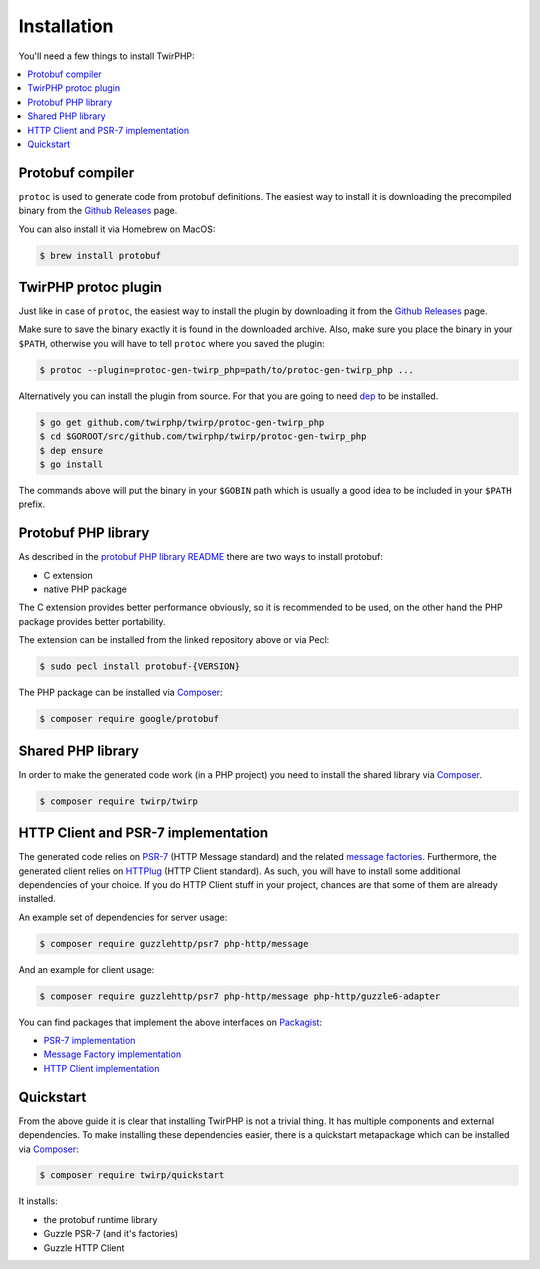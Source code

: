 Installation
============

You'll need a few things to install TwirPHP:

.. contents::
    :local:


Protobuf compiler
-----------------

``protoc`` is used to generate code from protobuf definitions.
The easiest way to install it is downloading the precompiled binary from the
`Github Releases <https://github.com/google/protobuf/releases>`_ page.

You can also install it via Homebrew on MacOS:

.. code-block:: bash

    $ brew install protobuf


TwirPHP protoc plugin
---------------------

Just like in case of ``protoc``, the easiest way to install the plugin
by downloading it from the `Github Releases <https://github.com/twirphp/twirp/releases>`_ page.

Make sure to save the binary exactly it is found in the downloaded archive.
Also, make sure you place the binary in your ``$PATH``, otherwise you will have to
tell ``protoc`` where you saved the plugin:


.. code-block:: bash

    $ protoc --plugin=protoc-gen-twirp_php=path/to/protoc-gen-twirp_php ...


Alternatively you can install the plugin from source. For that you are going to need
`dep`_ to be installed.

.. code-block:: bash

    $ go get github.com/twirphp/twirp/protoc-gen-twirp_php
    $ cd $GOROOT/src/github.com/twirphp/twirp/protoc-gen-twirp_php
    $ dep ensure
    $ go install

The commands above will put the binary in your ``$GOBIN`` path which is usually a good idea to be included
in your ``$PATH`` prefix.


Protobuf PHP library
--------------------

As described in the `protobuf PHP library README <https://github.com/google/protobuf/tree/master/php>`_
there are two ways to install protobuf:

* C extension
* native PHP package

The C extension provides better performance obviously, so it is recommended to be used,
on the other hand the PHP package provides better portability.

The extension can be installed from the linked repository above or via Pecl:

.. code-block:: bash

    $ sudo pecl install protobuf-{VERSION}

The PHP package can be installed via `Composer`_:

.. code-block:: bash

    $ composer require google/protobuf


Shared PHP library
------------------

In order to make the generated code work (in a PHP project) you need to install the shared library
via `Composer`_.

.. code-block:: bash

    $ composer require twirp/twirp


HTTP Client and PSR-7 implementation
------------------------------------

The generated code relies on `PSR-7`_ (HTTP Message standard) and the related `message factories`_.
Furthermore, the generated client relies on  `HTTPlug`_ (HTTP Client standard).
As such, you will have to install some additional dependencies of your choice.
If you do HTTP Client stuff in your project, chances are that some of them are already installed.

An example set of dependencies for server usage:

.. code-block:: bash

    $ composer require guzzlehttp/psr7 php-http/message


And an example for client usage:

.. code-block:: bash

    $ composer require guzzlehttp/psr7 php-http/message php-http/guzzle6-adapter

You can find packages that implement the above interfaces on `Packagist`_:

* `PSR-7 implementation <https://packagist.org/providers/psr/http-message-implementation>`_
* `Message Factory implementation <https://packagist.org/providers/php-http/message-factory-implementation>`_
* `HTTP Client implementation <https://packagist.org/providers/php-http/client-implementation>`_


Quickstart
----------

From the above guide it is clear that installing TwirPHP is not a trivial thing. It has multiple components and
external dependencies. To make installing these dependencies easier, there is a quickstart metapackage which
can be installed via `Composer`_:

.. code-block:: bash

    $ composer require twirp/quickstart

It installs:

* the protobuf runtime library
* Guzzle PSR-7 (and it's factories)
* Guzzle HTTP Client


.. _dep: https://golang.github.io/dep/
.. _Composer: https://getcomposer.org
.. _PSR-7: http://www.php-fig.org/psr/psr-7/
.. _message factories: https://github.com/php-http/message-factory
.. _HTTPlug: http://httplug.io/
.. _Packagist: https://packagist.org
